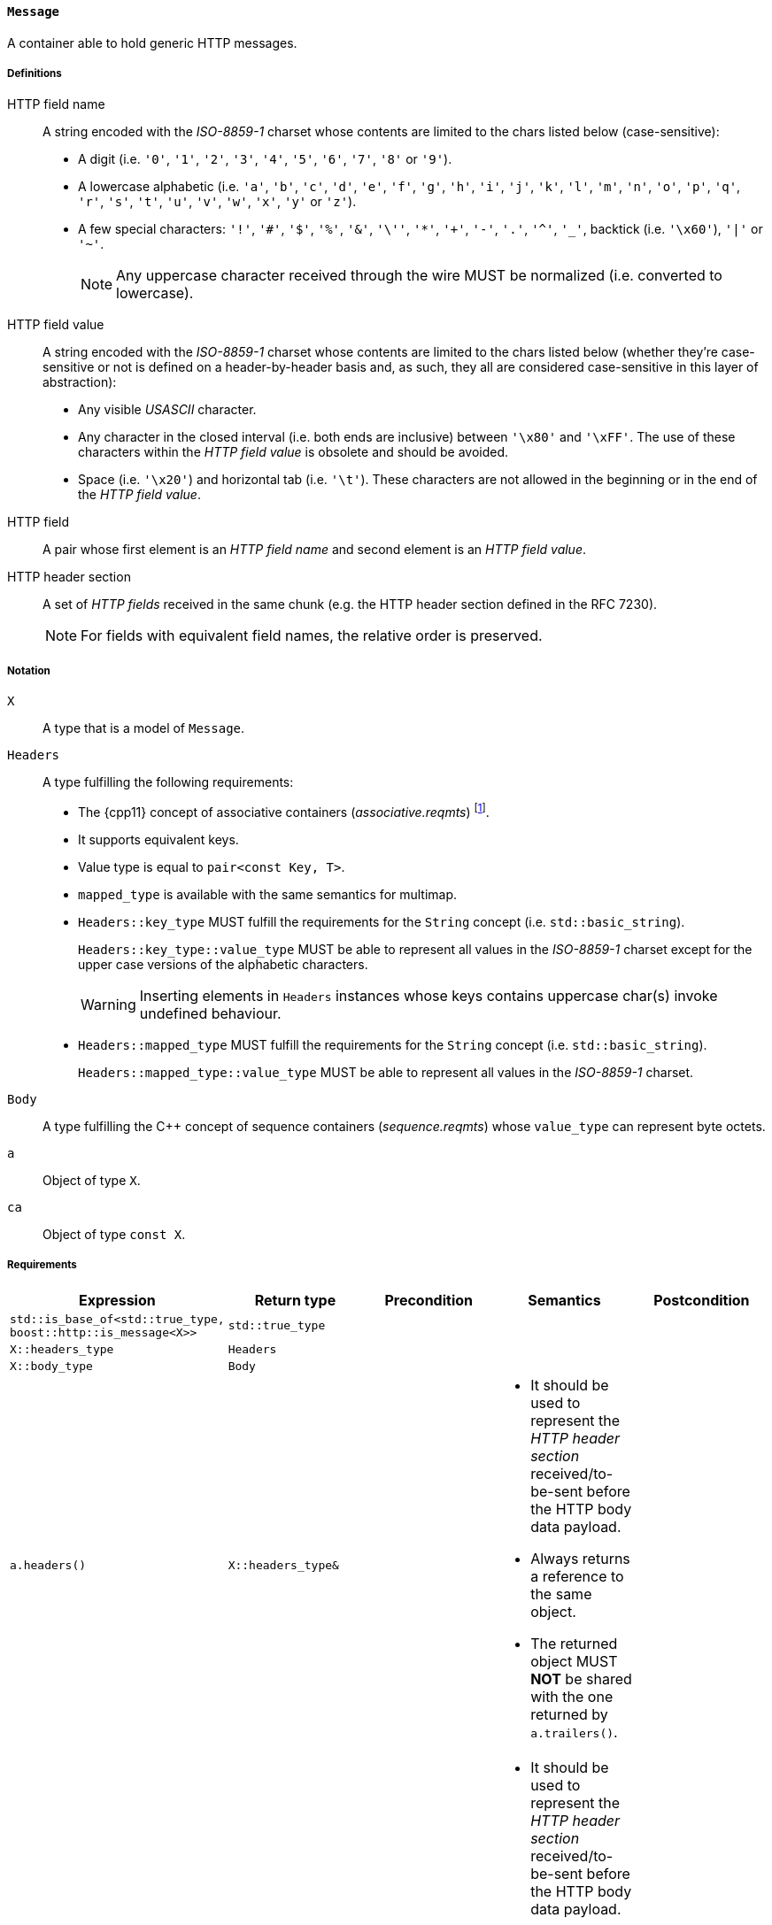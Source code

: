 [[message_concept]]
==== `Message`

A container able to hold generic HTTP messages.

===== Definitions

HTTP field name::

  A string encoded with the _ISO-8859-1_ charset whose contents are limited to
  the chars listed below (case-sensitive):
+
* A digit (i.e. `'0'`, `'1'`, `'2'`, `'3'`, `'4'`, `'5'`, `'6'`, `'7'`, `'8'` or
  `'9'`).
* A lowercase alphabetic (i.e. `'a'`, `'b'`, `'c'`, `'d'`, `'e'`, `'f'`, `'g'`,
  `'h'`, `'i'`, `'j'`, `'k'`, `'l'`, `'m'`, `'n'`, `'o'`, `'p'`, `'q'`, `'r'`,
  `'s'`, `'t'`, `'u'`, `'v'`, `'w'`, `'x'`, `'y'` or `'z'`).
* A few special characters: `'!'`, `'#'`, `'$'`, `'%'`, `'&'`, `'\''`, `'*'`,
  `'+'`, `'-'`, `'.'`, `'^'`, `'_'`, backtick (i.e. `'\x60'`), `'|'` or `'~'`.
+
NOTE: Any uppercase character received through the wire MUST be normalized
(i.e. converted to lowercase).

HTTP field value::

  A string encoded with the _ISO-8859-1_ charset whose contents are limited to
  the chars listed below (whether they're case-sensitive or not is defined on a
  header-by-header basis and, as such, they all are considered case-sensitive in
  this layer of abstraction):
+
* Any visible _USASCII_ character.
* Any character in the closed interval (i.e. both ends are inclusive) between
  `'\x80'` and `'\xFF'`. The use of these characters within the _HTTP field
  value_ is obsolete and should be avoided.
* Space (i.e. `'\x20'`) and horizontal tab (i.e. `'\t'`). These characters are
  not allowed in the beginning or in the end of the _HTTP field value_.

HTTP field::

  A pair whose first element is an _HTTP field name_ and second element is an
  _HTTP field value_.

HTTP header section::

  A set of _HTTP fields_ received in the same chunk (e.g. the HTTP header
  section defined in the RFC 7230).
+
NOTE: For fields with equivalent field names, the relative order is preserved.

===== Notation

`X`::

  A type that is a model of `Message`.

`Headers`::

  A type fulfilling the following requirements:

* The {cpp11} concept of associative containers (_associative.reqmts_)
  footnote:[The {cpp11} update gives extra guarantees about preserving the
  insertion ordering for elements with equivalent keys.].
* It supports equivalent keys.
* Value type is equal to `pair<const Key, T>`.
* `mapped_type` is available with the same semantics for multimap.
* `Headers::key_type` MUST fulfill the requirements for the `String` concept
  (i.e. `std::basic_string`).
+
`Headers::key_type::value_type` MUST be able to represent all values in the
_ISO-8859-1_ charset except for the upper case versions of the alphabetic
characters.
+
WARNING: Inserting elements in `Headers` instances whose keys contains uppercase
char(s) invoke undefined behaviour.
* `Headers::mapped_type` MUST fulfill the requirements for the `String` concept
  (i.e. `std::basic_string`).
+
`Headers::mapped_type::value_type` MUST be able to represent all values in the
_ISO-8859-1_ charset.

`Body`::

  A type fulfilling the C++ concept of sequence containers (_sequence.reqmts_)
  whose `value_type` can represent byte octets.

`a`::

  Object of type `X`.

`ca`::

  Object of type `const X`.

===== Requirements

[options="header"]
|===
|Expression|Return type|Precondition|Semantics|Postcondition

|`std::is_base_of<std::true_type, boost::http::is_message<X>>`|`std::true_type`| | |

|`X::headers_type`|`Headers`| | |

|`X::body_type`|`Body`| | |

|`a.headers()`|`X::headers_type&`|
a|
* It should be used to represent the _HTTP header section_ received/to-be-sent
  before the HTTP body data payload.
* Always returns a reference to the same object.
* The returned object MUST *NOT* be shared with the one returned by
  `a.trailers()`.
|

|`ca.headers()`|`const X::headers_type&`|
a|
* It should be used to represent the _HTTP header section_ received/to-be-sent
  before the HTTP body data payload.
* Always returns a reference to the same object.
* The returned object MUST *NOT* be shared with the one returned by
  `a.trailers()`.
|

|`a.body()`|`X::body_type&`|
a|
* It should be used to represent chunks of the HTTP body data payload.
* Always returns a reference to the same object.
|

|`ca.body()`|`const X::body_type&`|
a|
* It should be used to represent chunks of the HTTP body data payload.
* Always returns a reference to the same object.
|

|`a.trailers()`|`X::headers_type&`|
a|
* It should be used to represent the _HTTP header section_ received/to-be-sent
  after the HTTP body data payload.
* Always returns a reference to the same object.
* The returned object MUST *NOT* be shared with the one returned by
  `a.headers()`.
|

|`ca.trailers()`|`const X::headers_type&`|
a|
* It should be used to represent the _HTTP header section_ received/to-be-sent
  after the HTTP body data payload.
* Always returns a reference to the same object.
* The returned object MUST *NOT* be shared with the one returned by
  `a.headers()`.
|
|===

. Failing to comply with the "MUST" and "MUST *NOT*" conditions described
  previously invokes undefined behaviour.

===== Models

* <<message,`message`>>
* <<basic_message,`basic_message`>>
